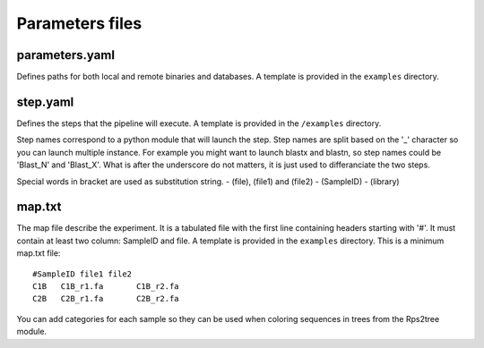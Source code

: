 Parameters files
================

parameters.yaml
---------------
Defines paths for both local and remote binaries and databases. A template is provided in the ``examples`` directory.


step.yaml
---------
Defines the steps that the pipeline will execute. A template is provided in the ``/examples`` directory.

Step names correspond to a python module that will launch the step. Step names are split based on the '_' character so you can launch multiple instance. For example you might want to launch blastx and blastn, so step names could be 'Blast_N' and 'Blast_X'. What is after the underscore do not matters, it is just used to differanciate the two steps.

Special words in bracket are used as substitution string.
- (file), (file1) and (file2)
- (SampleID)
- (library)

.. _map.txt:

map.txt
-------
The map file describe the experiment. It is a tabulated file with the first line containing headers starting with '#'. It must contain at least two column: SampleID and file.
A template is provided in the ``examples`` directory.
This is a minimum map.txt file:

::

  #SampleID file1 file2
  C1B	C1B_r1.fa	C1B_r2.fa
  C2B	C2B_r1.fa	C2B_r2.fa

You can add categories for each sample so they can be used when coloring sequences in trees from the Rps2tree module.
